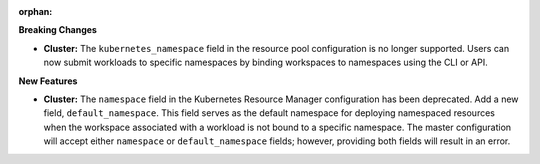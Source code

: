 :orphan:

**Breaking Changes**

-  **Cluster:** The ``kubernetes_namespace`` field in the resource pool configuration is no longer
   supported. Users can now submit workloads to specific namespaces by binding workspaces to
   namespaces using the CLI or API.

**New Features**

-  **Cluster:** The ``namespace`` field in the Kubernetes Resource Manager configuration has been
   deprecated. Add a new field, ``default_namespace``. This field serves as the default namespace
   for deploying namespaced resources when the workspace associated with a workload is not bound to
   a specific namespace. The master configuration will accept either ``namespace`` or
   ``default_namespace`` fields; however, providing both fields will result in an error.
